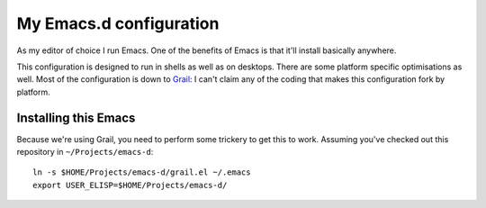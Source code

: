 ==========================
  My Emacs.d configuration
==========================

As my editor of choice I run Emacs. One of the benefits of Emacs is that it'll install basically anywhere.

This configuration is designed to run in shells as well as on desktops. There are some platform specific optimisations as well. Most of the configuration is down to Grail_: I can't claim any of the coding that makes this configuration fork by platform.

.. _Grail: http://www.emacswiki.org/emacs/Grail

Installing this Emacs
=====================

Because we're using Grail, you need to perform some trickery to get this to work. Assuming you've checked out this repository in ``~/Projects/emacs-d``:

::
    
    ln -s $HOME/Projects/emacs-d/grail.el ~/.emacs
    export USER_ELISP=$HOME/Projects/emacs-d/